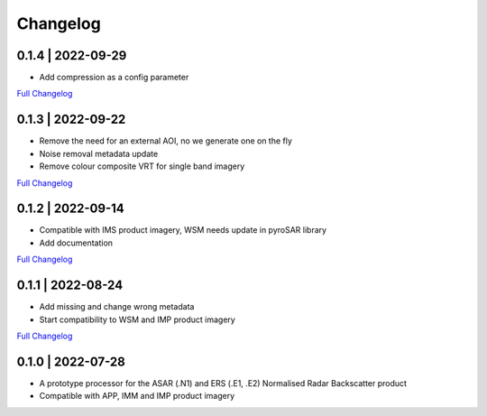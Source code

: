 Changelog
=========

0.1.4 | 2022-09-29
------------------
* Add compression as a config parameter
`Full Changelog <https://github.com/SAR-ARD/ERS_NRB/compare/0.1.3...0.1.4>`_

0.1.3 | 2022-09-22
------------------
* Remove the need for an external AOI, no we generate one on the fly
* Noise removal metadata update
* Remove colour composite VRT for single band imagery
`Full Changelog <https://github.com/SAR-ARD/ERS_NRB/compare/0.1.2...0.1.3>`_

0.1.2 | 2022-09-14
------------------
* Compatible with IMS product imagery, WSM needs update in pyroSAR library
* Add documentation
`Full Changelog <https://github.com/SAR-ARD/ERS_NRB/compare/0.1.1...0.1.2>`_

0.1.1 | 2022-08-24
------------------
* Add missing and change wrong metadata
* Start compatibility to WSM and IMP product imagery
`Full Changelog <https://github.com/SAR-ARD/ERS_NRB/compare/0.1.0...0.1.1>`_

0.1.0 | 2022-07-28
------------------
* A prototype processor for the ASAR (.N1) and ERS (.E1, .E2) Normalised Radar Backscatter product
* Compatible with APP, IMM and IMP product imagery

